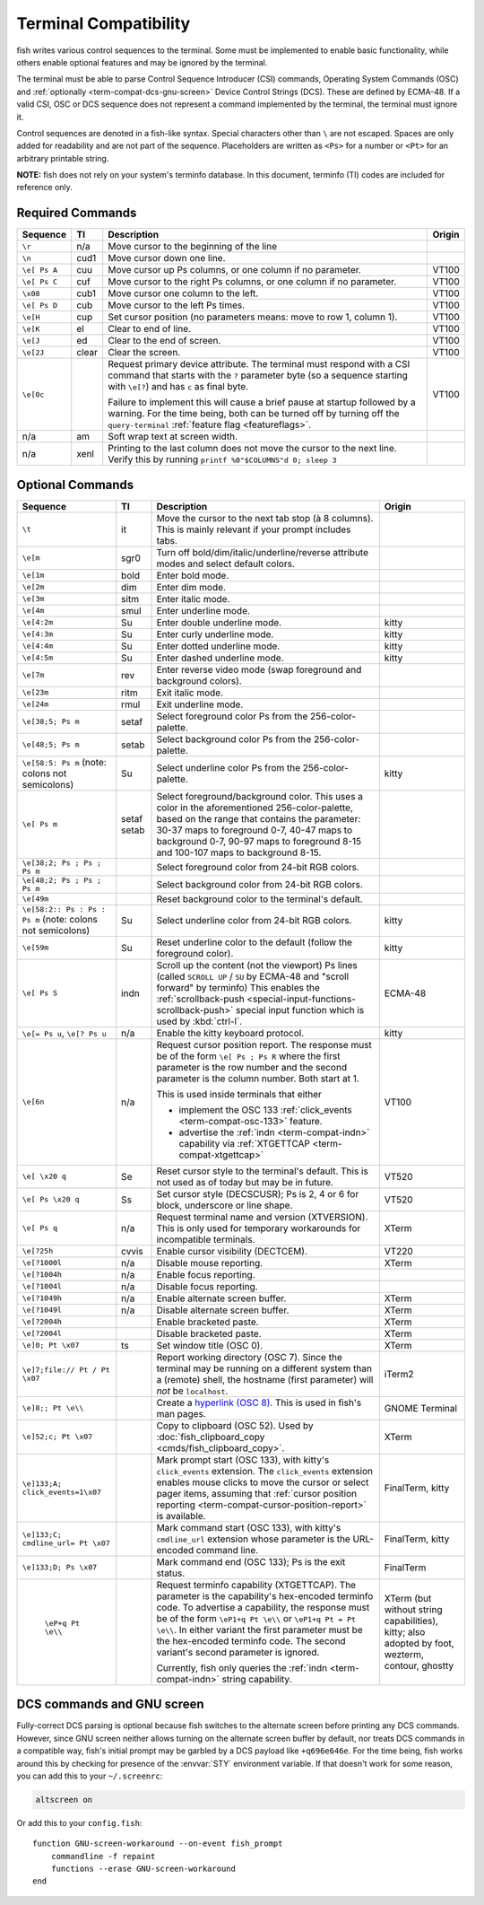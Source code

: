 Terminal Compatibility
======================

fish writes various control sequences to the terminal.
Some must be implemented to enable basic functionality,
while others enable optional features and may be ignored by the terminal.

The terminal must be able to parse Control Sequence Introducer (CSI) commands, Operating System Commands (OSC) and :ref:`optionally <term-compat-dcs-gnu-screen>` Device Control Strings (DCS).
These are defined by ECMA-48.
If a valid CSI, OSC or DCS sequence does not represent a command implemented by the terminal, the terminal must ignore it.

Control sequences are denoted in a fish-like syntax.
Special characters other than ``\`` are not escaped.
Spaces are only added for readability and are not part of the sequence.
Placeholders are written as ``<Ps>`` for a number or ``<Pt>`` for an arbitrary printable string.

**NOTE:** fish does not rely on your system's terminfo database.
In this document, terminfo (TI) codes are included for reference only.

Required Commands
-----------------

.. list-table::
   :widths: auto
   :header-rows: 1

   * - Sequence
     - TI
     - Description
     - Origin
   * - ``\r``
     - n/a
     - Move cursor to the beginning of the line
     -
   * - ``\n``
     - cud1
     - Move cursor down one line.
     -
   * - ``\e[ Ps A``
     - cuu
     - Move cursor up Ps columns, or one column if no parameter.
     - VT100
   * - ``\e[ Ps C``
     - cuf
     - Move cursor to the right Ps columns, or one column if no parameter.
     - VT100
   * - ``\x08``
     - cub1
     - Move cursor one column to the left.
     - VT100
   * - ``\e[ Ps D``
     - cub
     - Move cursor to the left Ps times.
     - VT100
   * - ``\e[H``
     - cup
     - Set cursor position (no parameters means: move to row 1, column 1).
     - VT100
   * - ``\e[K``
     - el
     - Clear to end of line.
     - VT100
   * - ``\e[J``
     - ed
     - Clear to the end of screen.
     - VT100
   * - ``\e[2J``
     - clear
     - Clear the screen.
     - VT100
   * - .. _term-compat-primary-da:

       ``\e[0c``
     -
     - Request primary device attribute.
       The terminal must respond with a CSI command that starts with the ``?`` parameter byte (so a sequence starting with ``\e[?``) and has ``c`` as final byte.

       Failure to implement this will cause a brief pause at startup followed by a warning.
       For the time being, both can be turned off by turning off the ``query-terminal`` :ref:`feature flag <featureflags>`.
     - VT100
   * - n/a
     - am
     - Soft wrap text at screen width.
     -
   * - n/a
     - xenl
     - Printing to the last column does not move the cursor to the next line.
       Verify this by running ``printf %0"$COLUMNS"d 0; sleep 3``
     -

Optional Commands
-----------------

.. list-table::
   :widths: auto
   :header-rows: 1

   * - Sequence
     - TI
     - Description
     - Origin
   * - ``\t``
     - it
     - Move the cursor to the next tab stop (à 8 columns).
       This is mainly relevant if your prompt includes tabs.
     -

   * - ``\e[m``
     - sgr0
     - Turn off bold/dim/italic/underline/reverse attribute modes and select default colors.
     -
   * - ``\e[1m``
     - bold
     - Enter bold mode.
     -
   * - ``\e[2m``
     - dim
     - Enter dim mode.
     -
   * - ``\e[3m``
     - sitm
     - Enter italic mode.
     -
   * - ``\e[4m``
     - smul
     - Enter underline mode.
     -
   * - ``\e[4:2m``
     - Su
     - Enter double underline mode.
     - kitty
   * - ``\e[4:3m``
     - Su
     - Enter curly underline mode.
     - kitty
   * - ``\e[4:4m``
     - Su
     - Enter dotted underline mode.
     - kitty
   * - ``\e[4:5m``
     - Su
     - Enter dashed underline mode.
     - kitty
   * - ``\e[7m``
     - rev
     - Enter reverse video mode (swap foreground and background colors).
     -
   * - ``\e[23m``
     - ritm
     - Exit italic mode.
     -
   * - ``\e[24m``
     - rmul
     - Exit underline mode.
     -
   * - ``\e[38;5; Ps m``
     - setaf
     - Select foreground color Ps from the 256-color-palette.
     -
   * - ``\e[48;5; Ps m``
     - setab
     - Select background color Ps from the 256-color-palette.
     -
   * - ``\e[58:5: Ps m`` (note: colons not semicolons)
     - Su
     - Select underline color Ps from the 256-color-palette.
     - kitty
   * - ``\e[ Ps m``
     - setaf
       setab
     - Select foreground/background color. This uses a color in the aforementioned 256-color-palette, based on the range that contains the parameter:
       30-37 maps to foreground 0-7,
       40-47 maps to background 0-7,
       90-97 maps to foreground 8-15 and
       100-107 maps to background 8-15.
     -
   * - ``\e[38;2; Ps ; Ps ; Ps m``
     -
     - Select foreground color from 24-bit RGB colors.
     -
   * - ``\e[48;2; Ps ; Ps ; Ps m``
     -
     - Select background color from 24-bit RGB colors.
     -
   * - ``\e[49m``
     -
     - Reset background color to the terminal's default.
     -
   * - ``\e[58:2:: Ps : Ps : Ps m`` (note: colons not semicolons)
     - Su
     - Select underline color from 24-bit RGB colors.
     - kitty
   * - ``\e[59m``
     - Su
     - Reset underline color to the default (follow the foreground color).
     - kitty
   * - .. _term-compat-indn:

       ``\e[ Ps S``
     - indn
     - Scroll up the content (not the viewport) Ps lines (called ``SCROLL UP`` / ``SU`` by ECMA-48 and "scroll forward" by terminfo)
       This enables the :ref:`scrollback-push <special-input-functions-scrollback-push>` special input function which is used by :kbd:`ctrl-l`.
     - ECMA-48
   * - ``\e[= Ps u``, ``\e[? Ps u``
     - n/a
     - Enable the kitty keyboard protocol.
     - kitty
   * - .. _term-compat-cursor-position-report:

       ``\e[6n``
     - n/a
     - Request cursor position report.
       The response must be of the form ``\e[ Ps ; Ps R``
       where the first parameter is the row number
       and the second parameter is the column number.
       Both start at 1.

       This is used inside terminals that either

       - implement the OSC 133 :ref:`click_events <term-compat-osc-133>` feature.
       - advertise the :ref:`indn <term-compat-indn>` capability via :ref:`XTGETTCAP <term-compat-xtgettcap>`
     - VT100
   * - ``\e[ \x20 q``
     - Se
     - Reset cursor style to the terminal's default. This is not used as of today but may be
       in future.
     - VT520
   * - ``\e[ Ps \x20 q``
     - Ss
     - Set cursor style (DECSCUSR); Ps is 2, 4 or 6 for block, underscore or line shape.
     - VT520
   * - .. _term-compat-xtversion:

       ``\e[ Ps q``
     - n/a
     - Request terminal name and version (XTVERSION).
       This is only used for temporary workarounds for incompatible terminals.
     - XTerm
   * - ``\e[?25h``
     - cvvis
     - Enable cursor visibility (DECTCEM).
     - VT220
   * - ``\e[?1000l``
     - n/a
     - Disable mouse reporting.
     - XTerm
   * - ``\e[?1004h``
     - n/a
     - Enable focus reporting.
     -
   * - ``\e[?1004l``
     - n/a
     - Disable focus reporting.
     -
   * - ``\e[?1049h``
     - n/a
     - Enable alternate screen buffer.
     - XTerm
   * - ``\e[?1049l``
     - n/a
     - Disable alternate screen buffer.
     - XTerm
   * - ``\e[?2004h``
     -
     - Enable bracketed paste.
     - XTerm
   * - ``\e[?2004l``
     -
     - Disable bracketed paste.
     - XTerm
   * - ``\e]0; Pt \x07``
     - ts
     - Set window title (OSC 0).
     - XTerm
   * - ``\e]7;file:// Pt / Pt \x07``
     -
     - Report working directory (OSC 7).
       Since the terminal may be running on a different system than a (remote) shell,
       the hostname (first parameter) will *not* be ``localhost``.
     - iTerm2
   * - ``\e]8;; Pt \e\\``
     -
     - Create a `hyperlink (OSC 8) <https://gist.github.com/egmontkob/eb114294efbcd5adb1944c9f3cb5feda>`_.
       This is used in fish's man pages.
     - GNOME Terminal
   * - .. _term-compat-osc-52:

       ``\e]52;c; Pt \x07``
     -
     - Copy to clipboard (OSC 52). Used by :doc:`fish_clipboard_copy <cmds/fish_clipboard_copy>`.
     - XTerm
   * - .. _term-compat-osc-133:

       ``\e]133;A; click_events=1\x07``
     -
     - Mark prompt start (OSC 133), with kitty's ``click_events`` extension.
       The ``click_events`` extension enables mouse clicks to move the cursor or select pager items,
       assuming that :ref:`cursor position reporting <term-compat-cursor-position-report>` is available.
     - FinalTerm, kitty
   * - ``\e]133;C; cmdline_url= Pt \x07``
     -
     - Mark command start (OSC 133), with kitty's ``cmdline_url`` extension whose parameter is the URL-encoded command line.
     - FinalTerm, kitty
   * - ``\e]133;D; Ps \x07``
     -
     - Mark command end (OSC 133);  Ps is the exit status.
     - FinalTerm
   * - .. _term-compat-xtgettcap:

        ``\eP+q Pt \e\\``
     -
     - Request terminfo capability (XTGETTCAP).
       The parameter is the capability's hex-encoded terminfo code.
       To advertise a capability, the response must be of the form
       ``\eP1+q Pt \e\\`` or ``\eP1+q Pt = Pt \e\\``.
       In either variant the first parameter must be the hex-encoded terminfo code.
       The second variant's second parameter is ignored.

       Currently, fish only queries the :ref:`indn <term-compat-indn>` string capability.
     - XTerm (but without string capabilities), kitty;
       also adopted by foot, wezterm, contour, ghostty


.. _term-compat-dcs-gnu-screen:

DCS commands and GNU screen
---------------------------

Fully-correct DCS parsing is optional because fish switches to the alternate screen before printing any DCS commands.
However, since GNU screen neither allows turning on the alternate screen buffer by default,
nor treats DCS commands in a compatible way,
fish's initial prompt may be garbled by a DCS payload like ``+q696e646e``.
For the time being, fish works around this by checking for presence of the :envvar:`STY` environment variable.
If that doesn't work for some reason, you can add this to your ``~/.screenrc``:

.. code-block:: none

    altscreen on

Or add this to your ``config.fish``::

    function GNU-screen-workaround --on-event fish_prompt
        commandline -f repaint
        functions --erase GNU-screen-workaround
    end

